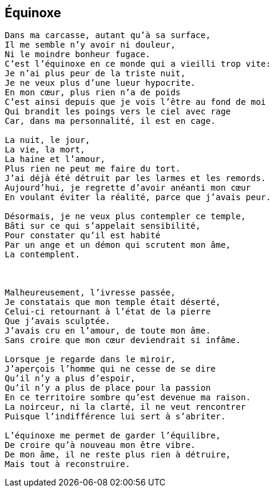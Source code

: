== Équinoxe

[verse]
____
Dans ma carcasse, autant qu'à sa surface,
Il me semble n'y avoir ni douleur,
Ni le moindre bonheur fugace.
C'est l'équinoxe en ce monde qui a vieilli trop vite:
Je n'ai plus peur de la triste nuit,
Je ne veux plus d'une lueur hypocrite.
En mon cœur, plus rien n'a de poids
C'est ainsi depuis que je vois l'être au fond de moi
Qui brandit les poings vers le ciel avec rage
Car, dans ma personnalité, il est en cage.

La nuit, le jour,
La vie, la mort,
La haine et l'amour,
Plus rien ne peut me faire du tort.
J'ai déjà été détruit par les larmes et les remords.
Aujourd'hui, je regrette d'avoir anéanti mon cœur
En voulant éviter la réalité, parce que j'avais peur.

Désormais, je ne veux plus contempler ce temple,
Bâti sur ce qui s'appelait sensibilité,
Pour constater qu'il est habité
Par un ange et un démon qui scrutent mon âme,
La contemplent.



Malheureusement, l'ivresse passée,
Je constatais que mon temple était déserté,
Celui-ci retournant à l'état de la pierre
Que j'avais sculptée.
J'avais cru en l'amour, de toute mon âme.
Sans croire que mon cœur deviendrait si infâme.

Lorsque je regarde dans le miroir,
J'aperçois l'homme qui ne cesse de se dire
Qu'il n'y a plus d'espoir,
Qu'il n'y a plus de place pour la passion
En ce territoire sombre qu'est devenue ma raison.
La noirceur, ni la clarté, il ne veut rencontrer
Puisque l'indifférence lui sert à s’abriter.

L'équinoxe me permet de garder l'équilibre,
De croire qu'à nouveau mon être vibre.
De mon âme, il ne reste plus rien à détruire,
Mais tout à reconstruire.
____
